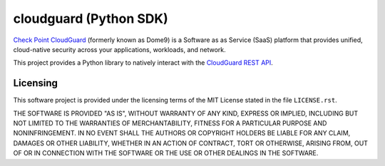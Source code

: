 .. README.rst
.. ==========
..
.. Copying
.. -------
..
.. Copyright (c) 2023 cloudguard authors and contributors.
..
.. This file is part of the *cloudguard* project.
..
.. *cloudguard* is a free software project. You can redistribute it and/or
.. modify it following the terms of the MIT License.
..
.. This software project is distributed *as is*, WITHOUT WARRANTY OF ANY KIND;
.. including but not limited to the WARRANTIES OF MERCHANTABILITY, FITNESS FOR A
.. PARTICULAR PURPOSE and NONINFRINGEMENT.
..
.. You should have received a copy of the MIT License along with *cloudguard*.
.. If not, see <http://opensource.org/licenses/MIT>.

cloudguard (Python SDK)
=======================

`Check Point CloudGuard <https://secure.dome9.com/>`_ (formerly known as Dome9)
is a Software as as Service (SaaS) platform that provides unified, cloud-native
security across your applications, workloads, and network.

This project provides a Python library to natively interact with the `CloudGuard
REST API <https://docs.cloudguard.dome9.com/reference/>`_.


Licensing
---------

This software project is provided under the licensing terms of the
MIT License stated in the file ``LICENSE.rst``.

THE SOFTWARE IS PROVIDED "AS IS", WITHOUT WARRANTY OF ANY KIND,
EXPRESS OR IMPLIED, INCLUDING BUT NOT LIMITED TO THE WARRANTIES OF
MERCHANTABILITY, FITNESS FOR A PARTICULAR PURPOSE AND
NONINFRINGEMENT. IN NO EVENT SHALL THE AUTHORS OR COPYRIGHT HOLDERS BE
LIABLE FOR ANY CLAIM, DAMAGES OR OTHER LIABILITY, WHETHER IN AN ACTION
OF CONTRACT, TORT OR OTHERWISE, ARISING FROM, OUT OF OR IN CONNECTION
WITH THE SOFTWARE OR THE USE OR OTHER DEALINGS IN THE SOFTWARE.
